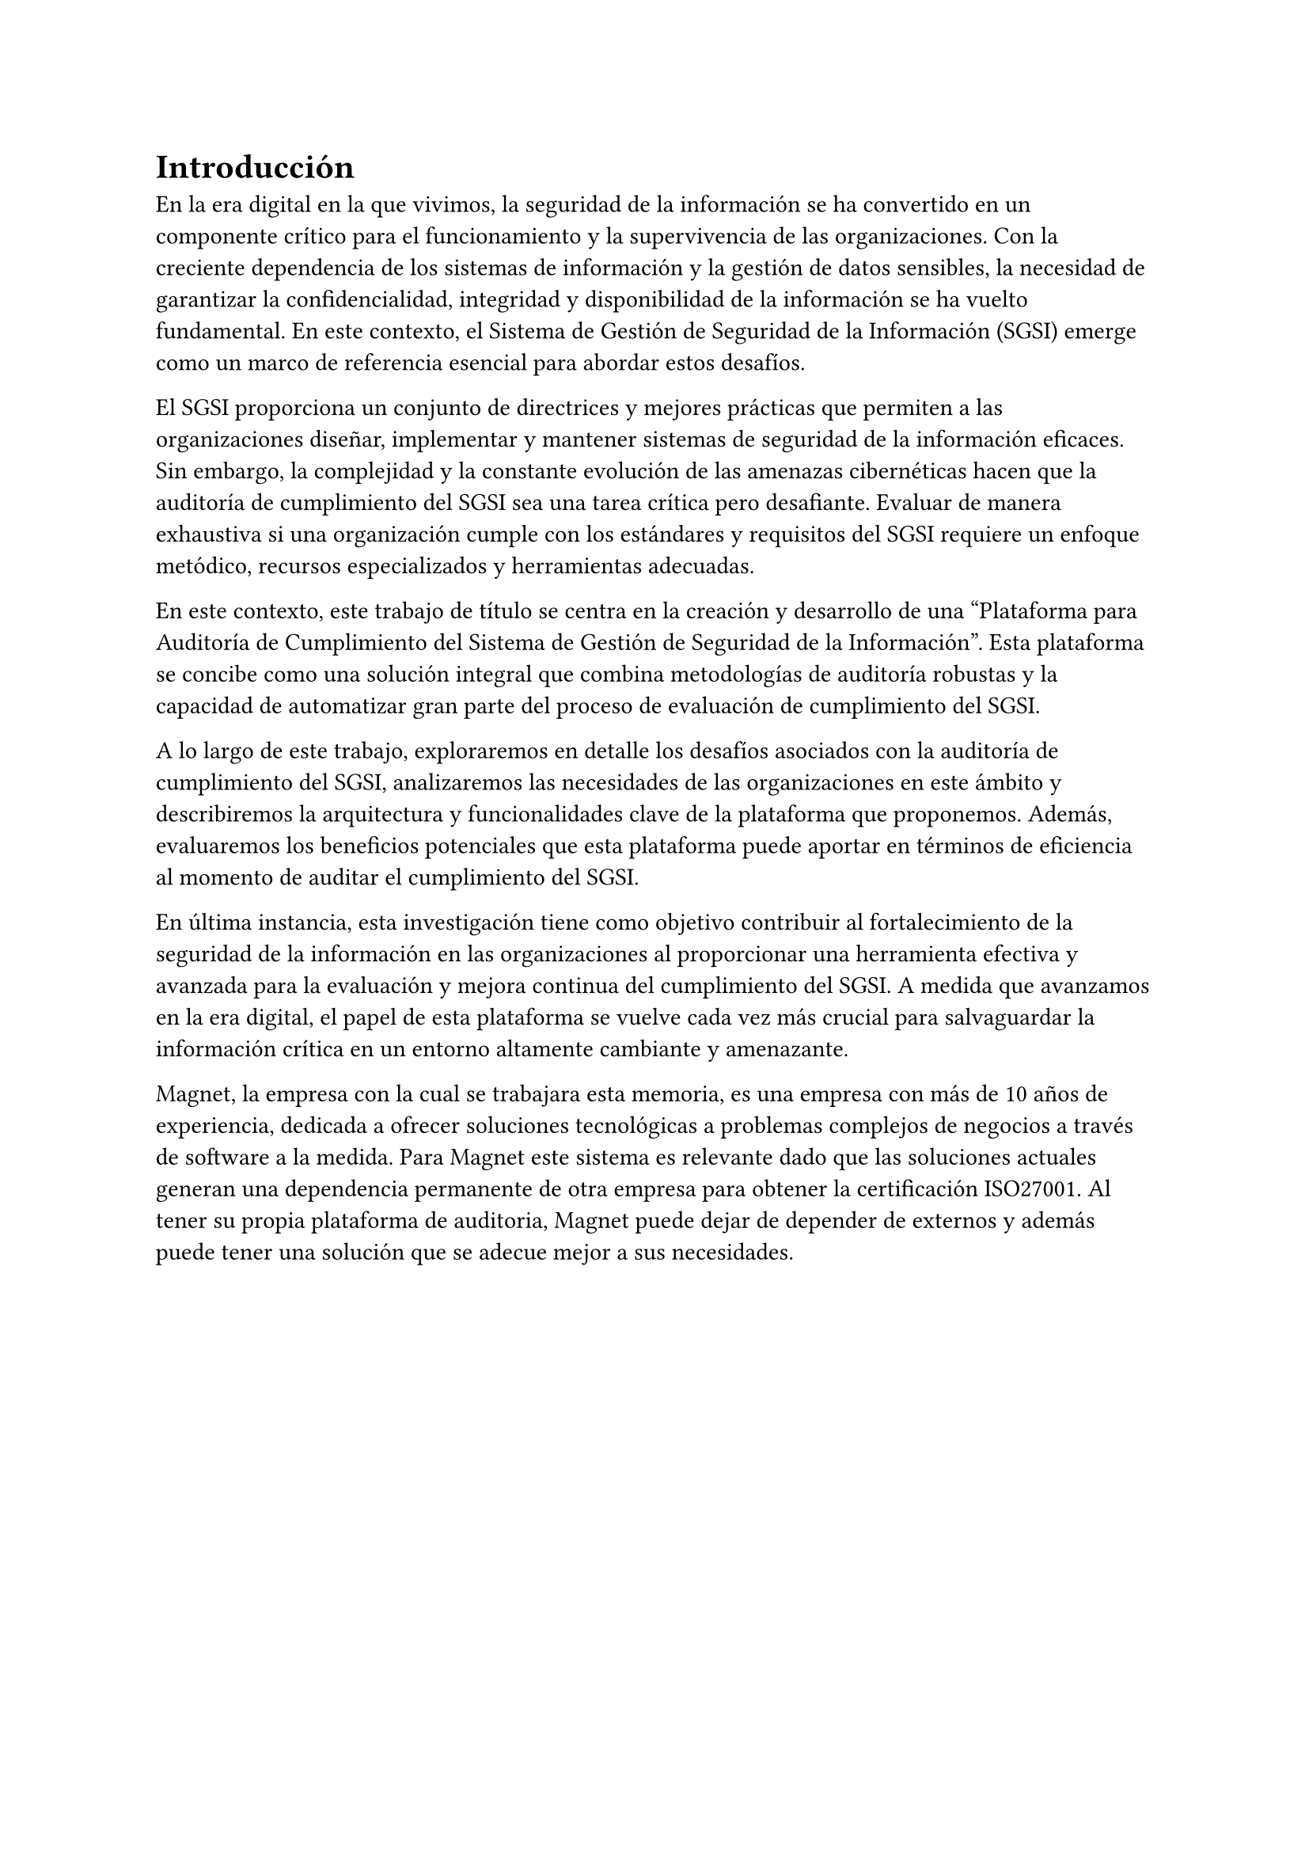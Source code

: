 = Introducción
// Dar una introducción al contexto del tema.
// Explicar, en términos generales, el problema abordado.
// Motivar la necesidad, la importancia y/o el valor, de tener una (mejor) solución.
// En el caso de la práctica extendida, incluir detalles de la organización, su quehacer, el equipo y el supervisor con los cuales se va a trabajar, la relevancia del problema a la organización, etc.

En la era digital en la que vivimos, la seguridad de la información se ha convertido en un componente crítico para el funcionamiento y la supervivencia de las organizaciones. Con la creciente dependencia de los sistemas de información y la gestión de datos sensibles, la necesidad de garantizar la confidencialidad, integridad y disponibilidad de la información se ha vuelto fundamental. En este contexto, el Sistema de Gestión de Seguridad de la Información (SGSI) emerge como un marco de referencia esencial para abordar estos desafíos.

El SGSI proporciona un conjunto de directrices y mejores prácticas que permiten a las organizaciones diseñar, implementar y mantener sistemas de seguridad de la información eficaces.  Sin embargo, la complejidad y la constante evolución de las amenazas cibernéticas hacen que la auditoría de cumplimiento del SGSI sea una tarea crítica pero desafiante. Evaluar de manera exhaustiva si una organización cumple con los estándares y requisitos del SGSI requiere un enfoque metódico, recursos especializados y herramientas adecuadas.

En este contexto, este trabajo de título se centra en la creación y desarrollo de una "Plataforma para Auditoría de Cumplimiento del Sistema de Gestión de Seguridad de la Información". Esta plataforma se concibe como una solución integral que combina metodologías de auditoría robustas y la capacidad de automatizar gran parte del proceso de evaluación de cumplimiento del SGSI.

A lo largo de este trabajo, exploraremos en detalle los desafíos asociados con la auditoría de cumplimiento del SGSI, analizaremos las necesidades de las organizaciones en este ámbito y describiremos la arquitectura y funcionalidades clave de la plataforma que proponemos. Además, evaluaremos los beneficios potenciales que esta plataforma puede aportar en términos de eficiencia al momento de auditar el cumplimiento del SGSI.

En última instancia, esta investigación tiene como objetivo contribuir al fortalecimiento de la seguridad de la información en las organizaciones al proporcionar una herramienta efectiva y avanzada para la evaluación y mejora continua del cumplimiento del SGSI. A medida que avanzamos en la era digital, el papel de esta plataforma se vuelve cada vez más crucial para salvaguardar la información crítica en un entorno altamente cambiante y amenazante.

Magnet, la empresa con la cual se trabajara esta memoria, es una empresa con más de 10 años de experiencia, dedicada a ofrecer soluciones tecnológicas a problemas complejos de negocios a través de software a la medida. Para Magnet este sistema es relevante dado que las soluciones actuales generan una dependencia permanente de otra empresa para obtener la certificación ISO27001. Al tener su propia plataforma de auditoria, Magnet puede dejar de depender de externos y además puede tener una solución que se adecue mejor a sus necesidades.